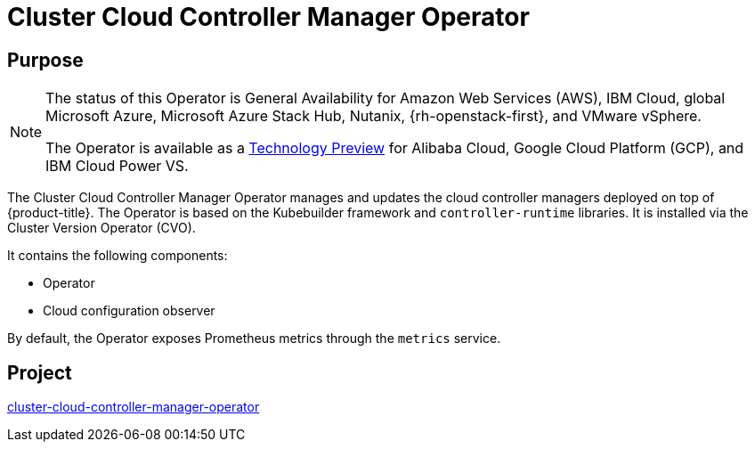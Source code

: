 // Module included in the following assemblies:
//
// * operators/operator-reference.adoc

[id="cluster-cloud-controller-manager-operator_{context}"]
= Cluster Cloud Controller Manager Operator

[discrete]
== Purpose

[NOTE]
====
The status of this Operator is General Availability for Amazon Web Services (AWS), IBM Cloud, global Microsoft Azure, Microsoft Azure Stack Hub, Nutanix, {rh-openstack-first}, and VMware vSphere.

The Operator is available as a link:https://access.redhat.com/support/offerings/techpreview[Technology Preview] for Alibaba Cloud, Google Cloud Platform (GCP), and IBM Cloud Power VS.
====

The Cluster Cloud Controller Manager Operator manages and updates the cloud controller managers deployed on top of {product-title}. The Operator is based on the Kubebuilder framework and `controller-runtime` libraries. It is installed via the Cluster Version Operator (CVO).

It contains the following components:

* Operator
* Cloud configuration observer

By default, the Operator exposes Prometheus metrics through the `metrics` service.

[discrete]
== Project

link:https://github.com/openshift/cluster-cloud-controller-manager-operator[cluster-cloud-controller-manager-operator]
